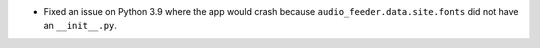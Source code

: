 - Fixed an issue on Python 3.9 where the app would crash because ``audio_feeder.data.site.fonts`` did not have an ``__init__.py``.

